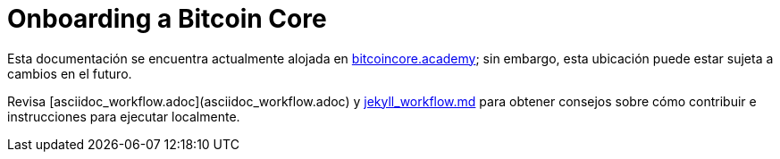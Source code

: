 = Onboarding a Bitcoin Core

Esta documentación se encuentra actualmente alojada en https://bitcoincore.academy[bitcoincore.academy]; sin embargo, esta ubicación puede estar sujeta a cambios en el futuro.

Revisa [asciidoc_workflow.adoc](asciidoc_workflow.adoc)
y https://github.com/chaincodelabs/onboarding-to-bitcoin-core/blob/master/jekyll_workflow.md[jekyll_workflow.md] para obtener consejos sobre cómo contribuir e instrucciones para ejecutar localmente.
